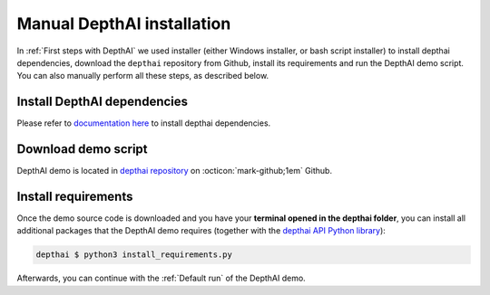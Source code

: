 Manual DepthAI installation
###########################

In :ref:`First steps with DepthAI` we used installer (either Windows installer, or bash script installer) to install depthai dependencies,
download the ``depthai`` repository from Github, install its requirements and run the DepthAI demo script. You can also manually perform all these steps,
as described below.

Install DepthAI dependencies
****************************

Please refer to `documentation here <https://docs.luxonis.com/projects/api/en/latest/install/>`__ to install depthai dependencies.

Download demo script
********************

DepthAI demo is located in `depthai repository <https://github.com/luxonis/depthai>`__ on :octicon:`mark-github;1em` Github.

.. tabs::

  .. tab:: Clone the repository with git

      `Git <https://en.wikipedia.org/wiki/Git>`__ can be used to download (clone) the code, and later easily update it to get all the newest features.
      Open the terminal session and go to a directory of preference, where you'd like to download DepthAI demo script.
      Then, run the following command to download the demo script:

      .. code-block:: bash

        $ git clone https://github.com/luxonis/depthai.git
        $ cd depthai

  .. tab:: Download repository zip

      First, download a depthai repository from Github - `shortcut here <https://github.com/luxonis/depthai/archive/refs/heads/main.zip>`__.
      You can then unpack the archive file to a directory of preference.

.. dropdown:: (Optional) Create python virtualenv

    To create and use the virtualenv, you can follow an `official python guide to virtualenvs <https://docs.python.org/3/tutorial/venv.html>`__ or
    follow os-specific guides on the web, like `"How to Create Python 3 Virtual Environment on Ubuntu 20.04" <https://linoxide.com/how-to-create-python-virtual-environment-on-ubuntu-20-04/>`__

    This will make sure that you are using a fresh environment and that Python 3 is the default interpreter - this can help to prevent potential issues.

    I usually create and use virtualenvs by running

    .. code-block:: bash

    $ python3 -m venv myvenv
    $ source myvenv/bin/activate
    $ pip install -U pip

    And this may require installing these packages prior

    .. code-block:: bash

    $ apt-get install python3-pip python3-venv


Install requirements
********************

Once the demo source code is downloaded and you have your **terminal opened in the depthai folder**, you can
install all additional packages that the DepthAI demo requires (together with the `depthai API Python library <https://pypi.org/project/depthai/>`__):


.. code-block:: bash

  depthai $ python3 install_requirements.py

Afterwards, you can continue with the :ref:`Default run` of the DepthAI demo.